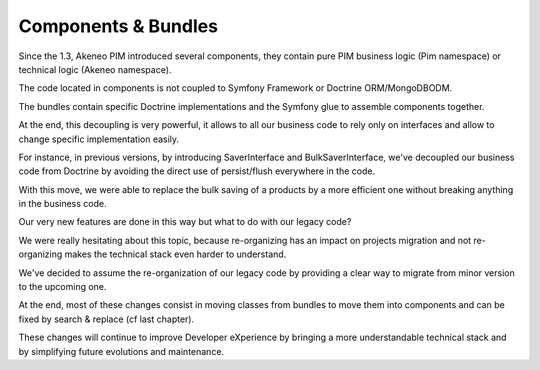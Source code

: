 Components & Bundles
====================

Since the 1.3, Akeneo PIM introduced several components, they contain pure PIM business logic (Pim namespace) or technical logic (Akeneo namespace).

The code located in components is not coupled to Symfony Framework or Doctrine ORM/MongoDBODM.

The bundles contain specific Doctrine implementations and the Symfony glue to assemble components together.

At the end, this decoupling is very powerful, it allows to all our business code to rely only on interfaces and allow to change specific implementation easily.

For instance, in previous versions, by introducing SaverInterface and BulkSaverInterface, we've decoupled our business code from Doctrine by avoiding the direct use of persist/flush everywhere in the code.

With this move, we were able to replace the bulk saving of a products by a more efficient one without breaking anything in the business code.

Our very new features are done in this way but what to do with our legacy code?

We were really hesitating about this topic, because re-organizing has an impact on projects migration and not re-organizing makes the technical stack even harder to understand.

We've decided to assume the re-organization of our legacy code by providing a clear way to migrate from minor version to the upcoming one.

At the end, most of these changes consist in moving classes from bundles to move them into components and can be fixed by search & replace (cf last chapter).

These changes will continue to improve Developer eXperience by bringing a more understandable technical stack and by simplifying future evolutions and maintenance.
